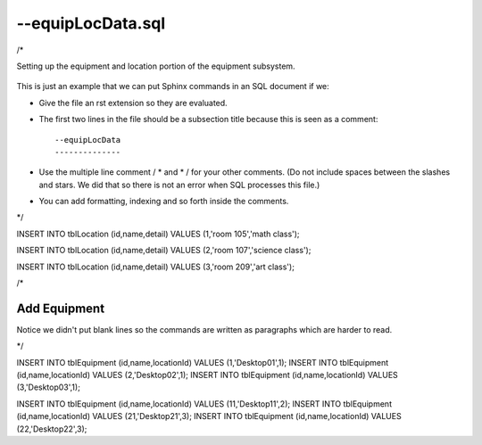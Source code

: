 --equipLocData.sql
------------------
/*

Setting up the equipment and location portion of the equipment subsystem. 

    .. index::
       single: equipLocData
       single: SQL; equipLocData
       single: equipment subsystem; equipLocData

This is just an example that we can put Sphinx commands in an SQL document if we:

* Give the file an rst extension so they are evaluated. 
* The first two lines in the file should be a subsection title because this is seen as a comment::

   --equipLocData
   --------------

* Use the multiple line comment / * and \* / for your other comments. (Do not include spaces between the slashes and stars. We did that so there is not an error when SQL processes this file.)
* You can add formatting, indexing and so forth inside the comments.

\*/


INSERT INTO tblLocation (id,name,detail) VALUES (1,'room 105','math class');

INSERT INTO tblLocation (id,name,detail) VALUES (2,'room 107','science class');

INSERT INTO tblLocation (id,name,detail) VALUES (3,'room 209','art class');


/*

Add Equipment
^^^^^^^^^^^^^

Notice we didn't put blank lines so the commands are written as paragraphs which are harder to read. 

\*/


INSERT INTO tblEquipment (id,name,locationId) VALUES (1,'Desktop01',1);
INSERT INTO tblEquipment (id,name,locationId) VALUES (2,'Desktop02',1);
INSERT INTO tblEquipment (id,name,locationId) VALUES (3,'Desktop03',1);


INSERT INTO tblEquipment (id,name,locationId) VALUES (11,'Desktop11',2);
INSERT INTO tblEquipment (id,name,locationId) VALUES (21,'Desktop21',3);
INSERT INTO tblEquipment (id,name,locationId) VALUES (22,'Desktop22',3);



